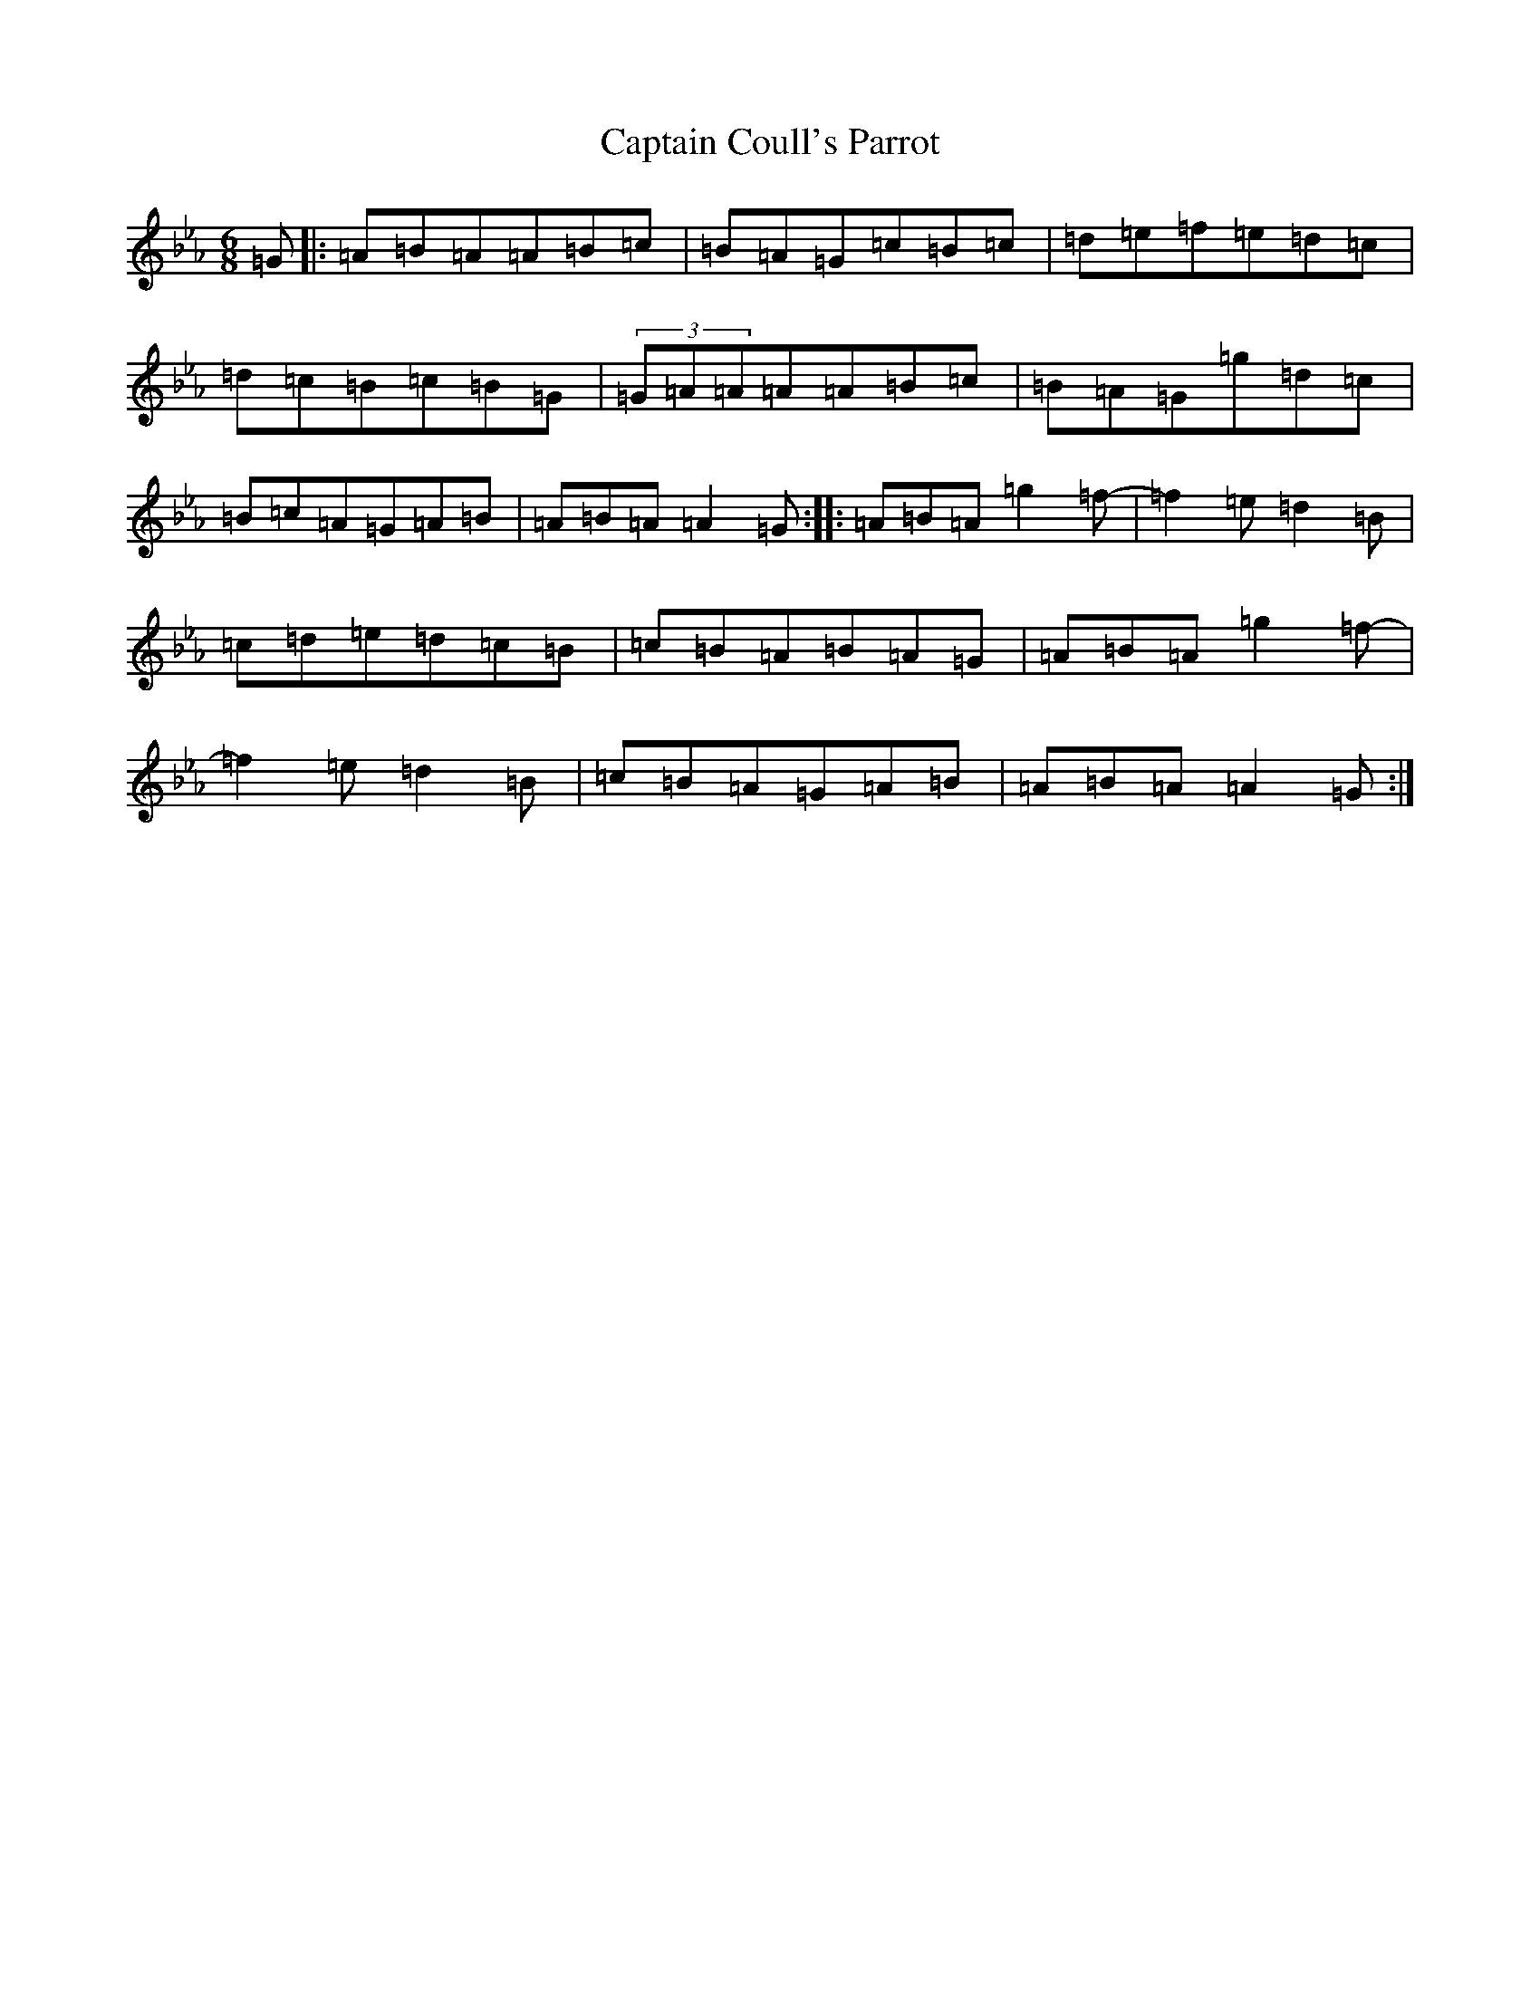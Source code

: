X: 21684
T: Captain Coull's Parrot
S: https://thesession.org/tunes/17648#setting34032
Z: A minor
R: hornpipe
M:6/8
L:1/8
K: C minor
=G|:=A=B=A=A=B=c|=B=A=G=c=B=c|=d=e=f=e=d=c|=d=c=B=c=B=G|(3=G=A=A=A=A=B=c|=B=A=G=g=d=c|=B=c=A=G=A=B|=A=B=A=A2=G:||:=A=B=A=g2=f-|=f2=e=d2=B|=c=d=e=d=c=B|=c=B=A=B=A=G|=A=B=A=g2=f-|=f2=e=d2=B|=c=B=A=G=A=B|=A=B=A=A2=G:|